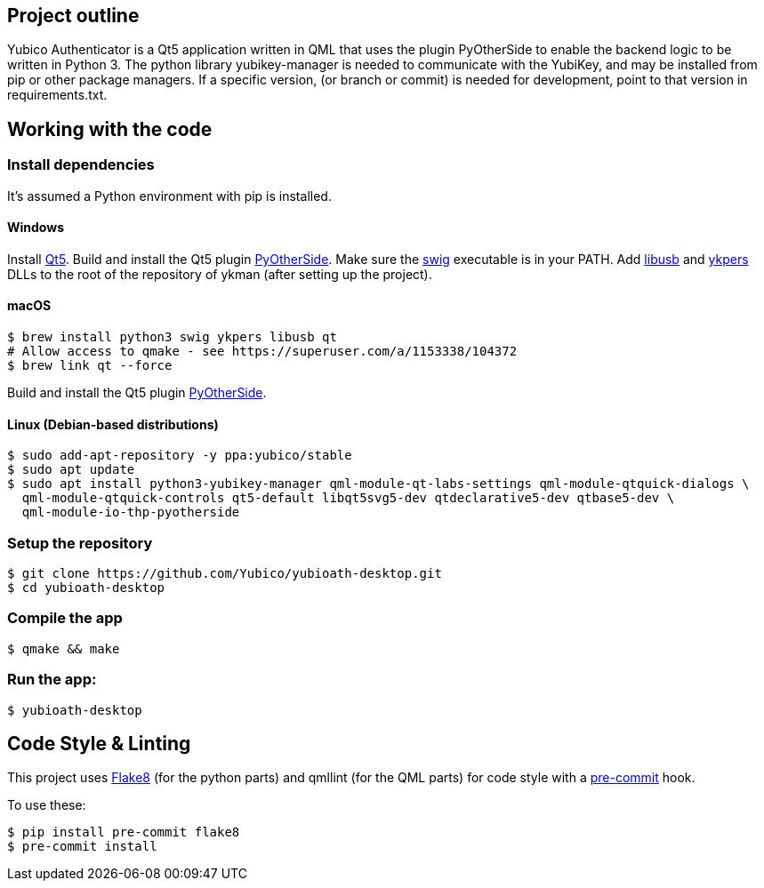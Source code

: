 == Project outline

Yubico Authenticator is a Qt5 application written in QML that uses the plugin PyOtherSide to enable 
the backend logic to be written in Python 3. The python library yubikey-manager is needed to communicate with the YubiKey,
and may be installed from pip or other package managers. If a specific version, (or branch or commit) is needed for development,
point to that version in requirements.txt.

== Working with the code

=== Install dependencies

It's assumed a Python environment with pip is installed.

==== Windows
Install https://www.qt.io/download[Qt5]. Build and install the Qt5 plugin http://pyotherside.readthedocs.io/en/latest/#building-pyotherside[PyOtherSide].
Make sure the http://www.swig.org/[swig] executable is in your PATH. Add http://libusb.info/[libusb] and https://developers.yubico.com/yubikey-personalization/[ykpers] DLLs to
the root of the repository of ykman (after setting up the project).

==== macOS

    $ brew install python3 swig ykpers libusb qt
    # Allow access to qmake - see https://superuser.com/a/1153338/104372
    $ brew link qt --force

Build and install the Qt5 plugin http://pyotherside.readthedocs.io/en/latest/#building-pyotherside[PyOtherSide].

==== Linux (Debian-based distributions)

    $ sudo add-apt-repository -y ppa:yubico/stable
    $ sudo apt update
    $ sudo apt install python3-yubikey-manager qml-module-qt-labs-settings qml-module-qtquick-dialogs \
      qml-module-qtquick-controls qt5-default libqt5svg5-dev qtdeclarative5-dev qtbase5-dev \
      qml-module-io-thp-pyotherside

=== Setup the repository

    $ git clone https://github.com/Yubico/yubioath-desktop.git
    $ cd yubioath-desktop

=== Compile the app

    $ qmake && make

=== Run the app:

    $ yubioath-desktop

== Code Style & Linting

This project uses http://flake8.pycqa.org/[Flake8] (for the python parts) and qmllint 
(for the QML parts) for code style with a http://pre-commit.com/[pre-commit] hook.

To use these:

    $ pip install pre-commit flake8
    $ pre-commit install
